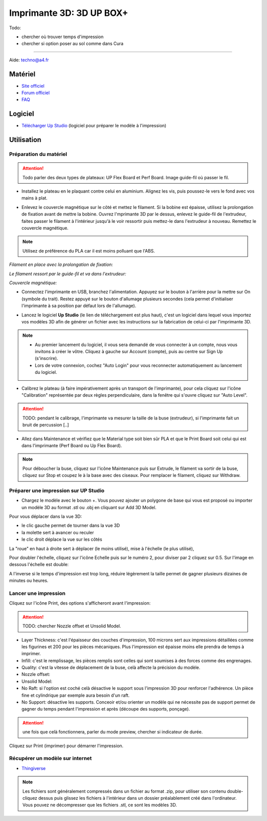 Imprimante 3D: 3D UP BOX+
========================

Todo:

- chercher où trouver temps d'impression
- chercher si option poser au sol comme dans Cura

--------------------------------------------

Aide:
techno@a4.fr

Matériel
--------

- `Site officiel <https://www.tiertime.com/up-box-plus/>`_
- `Forum officiel <https://www.tiertime.com/forum/viewforum.php?f=38&sid=f768523e04b301e1dbebcfb3635fbc5a>`_
- `FAQ <https://www.a4.fr/wiki/index.php?title=FAQ_Imprimantes_3D_TIERTIME>`_

.. image:: upbox.png

Logiciel
--------

- `Télécharger Up Studio <https://s3-us-west-1.amazonaws.com/up3d/downloads/UP_Studio_x64_2.6.49.627.zip>`_ (logiciel pour préparer le modèle à l'impression)

Utilisation
-----------

Préparation du matériel
^^^^^^^^^^^^^^^^^^^^^^^

.. attention:: Todo parler des deux types de plateaux: UP Flex Board et Perf Board.
   Image guide-fil où passer le fil.

- Installez le plateau en le plaquant contre celui en aluminium. Alignez les vis, puis poussez-le vers le fond avec vos mains à plat.

.. image:: vis.png

- Enlevez le couvercle magnétique sur le côté et mettez le filament. Si la bobine est épaisse, utilisez la prolongation de fixation avant de mettre la bobine. Ouvrez l'mprimante 3D par le dessus, enlevez le guide-fil de l'extrudeur, faites passer le filament à l'intérieur jusqu'à le voir ressortir puis mettez-le dans l'extrudeur à nouveau. Remettez le couvercle magnétique.

.. note:: Utilisez de préférence du PLA car il est moins polluant que l'ABS.

*Filament en place avec la prolongation de fixation:*

.. image:: filament.png

*Le filament ressort par le guide-fil et va dans l'extrudeur:*

.. image:: guide-fil.png

*Couvercle magnétique:*

.. image:: couvercle.png

- Connectez l'imprimante en USB, branchez l'alimentation. Appuyez sur le bouton à l'arrière pour la mettre sur On (symbole du trait). Restez appuyé sur le bouton d'allumage plusieurs secondes (cela permet d'initialiser l'imprimante à sa position par défaut lors de l'allumage).

.. image:: branchements.png

.. image:: power.png


- Lancez le logiciel **Up Studio** (le lien de téléchargement est plus haut), c'est un logiciel dans lequel vous importez vos modèles 3D afin de générer un fichier avec les instructions sur la fabrication de celui-ci par l'imprimante 3D.

.. note:: - Au premier lancement du logiciel, il vous sera demandé de vous connecter à un compte, nous vous invitons à créer le vôtre. Cliquez à gauche sur Account (compte), puis au centre sur Sign Up (s'inscrire).
   - Lors de votre connexion, cochez "Auto Login" pour vous reconnecter automatiquement au lancement du logiciel.

- Calibrez le plateau (à faire impérativement après un transport de l'imprimante), pour cela cliquez sur l'icône "Calibration" représentée par deux règles perpendiculaire, dans la fenêtre qui s'ouvre cliquez sur "Auto Level".

.. attention:: TODO: pendant le calibrage, l'imprimante va mesurer la taille de la buse (extrudeur), si l'imprimante fait un bruit de percussion [..]

.. image:: calibration.png

- Allez dans Maintenance et vérifiez que le Material type soit bien sûr PLA et que le Print Board soit celui qui est dans l'imprimante (Perf Board ou Up Flex Board).

.. image:: pla.png

.. note:: Pour déboucher la buse, cliquez sur l'icône Maintenance puis sur Extrude, le filament va sortir de la buse, cliquez sur Stop et coupez le à la base avec des ciseaux. Pour remplacer le filament, cliquez sur Withdraw.

Préparer une impression sur UP Studio
^^^^^^^^^^^^^^^^^^^^^^^^^^^^^^^^^^^^^

- Chargez le modèle avec le bouton +. Vous pouvez ajouter un polygone de base qui vous est proposé ou importer un modèle 3D au format .stl ou .obj en cliquant sur Add 3D Model.

.. image:: 3dmodel.png

Pour vous déplacer dans la vue 3D:

- le clic gauche permet de tourner dans la vue 3D
- la molette sert à avancer ou reculer
- le clic droit déplace la vue sur les côtés

La "roue" en haut à droite sert à déplacer (le moins utilisé), mise à l'échelle (le plus utilisé), 

.. image:: roue.png

Pour doubler l'échelle, cliquez sur l'icône Echelle puis sur le numéro 2, pour diviser par 2 cliquez sur 0.5. Sur l'image en dessous l'échelle est double:

.. image:: doublescale.png

.. attention: Lorsque vous faites une mise à l'échelle les dimensions sont changés sur 3 axes, en doublant l'échelle vous multipliez le temps d'impression par 2 sur l'axe X x 2 pour l'axe Y x 2 pour l'axe Z, soit un temps d'impression 8 fois plus long. L'impression passera alors de 1 heure à 8 heures.
A l'inverse si le temps d'impression est trop long, réduire légèrement la taille permet de gagner plusieurs dizaines de minutes ou heures.


Lancer une impression
^^^^^^^^^^^^^^^^^^^^^

Cliquez sur l'icône Print, des options s'afficheront avant l'impression:

.. attention:: TODO: chercher Nozzle offset et Unsolid Model.

- Layer Thickness: c'est l'épaisseur des couches d'impression, 100 microns sert aux impressions détaillées comme les figurines et 200 pour les pièces mécaniques. Plus l'impression est épaisse moins elle prendra de temps à imprimer.
- Infill: c'est le remplissage, les pièces remplis sont celles qui sont soumises à des forces comme des engrenages.
- Quality: c'est la vitesse de déplacement de la buse, celà affecte la précision du modèle.
- Nozzle offset:
- Unsolid Model:
- No Raft: si l'option est coché celà désactive le support sous l'impression 3D pour renforcer l'adhérence. Un pièce fine et cylindrique par exemple aura besoin d'un raft.
- No Support: désactive les supports. Conceoir et/ou orienter un modèle qui ne nécessite pas de support permet de gagner du temps pendant l'impression et après (découpe des supports, ponçage).

.. image:: printsettings.png

.. attention:: une fois que celà fonctionnera, parler du mode preview, chercher si indicateur de durée.

Cliquez sur Print (imprimer) pour démarrer l'impression.

Récupérer un modèle sur internet
^^^^^^^^^^^^^^^^^^^^^^^^^^^^^^^^

- `Thingiverse <https://www.thingiverse.com/>`_

.. note:: Les fichiers sont généralement compressés dans un fichier au format .zip, pour utiliser son contenu double-cliquez dessus puis glissez les fichiers à l'intérieur dans un dossier préalablement créé dans l'ordinateur.
   Vous pouvez ne décompresser que les fichiers .stl, ce sont les modèles 3D.
